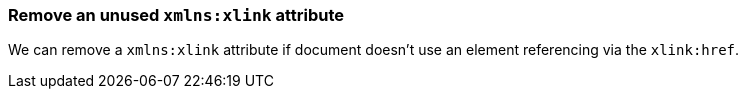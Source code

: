 === Remove an unused `xmlns:xlink` attribute

We can remove a `xmlns:xlink` attribute if document doesn't use an element
referencing via the `xlink:href`.

////
NO_XMLNS_XLINK
<svg xmlns:xlink="http://www.w3.org/1999/xlink">
  <circle fill="green" cx="50" cy="50" r="45"/>
</svg>
SPLIT
<svg>
  <circle fill="green" cx="50" cy="50" r="45"/>
</svg>
////
